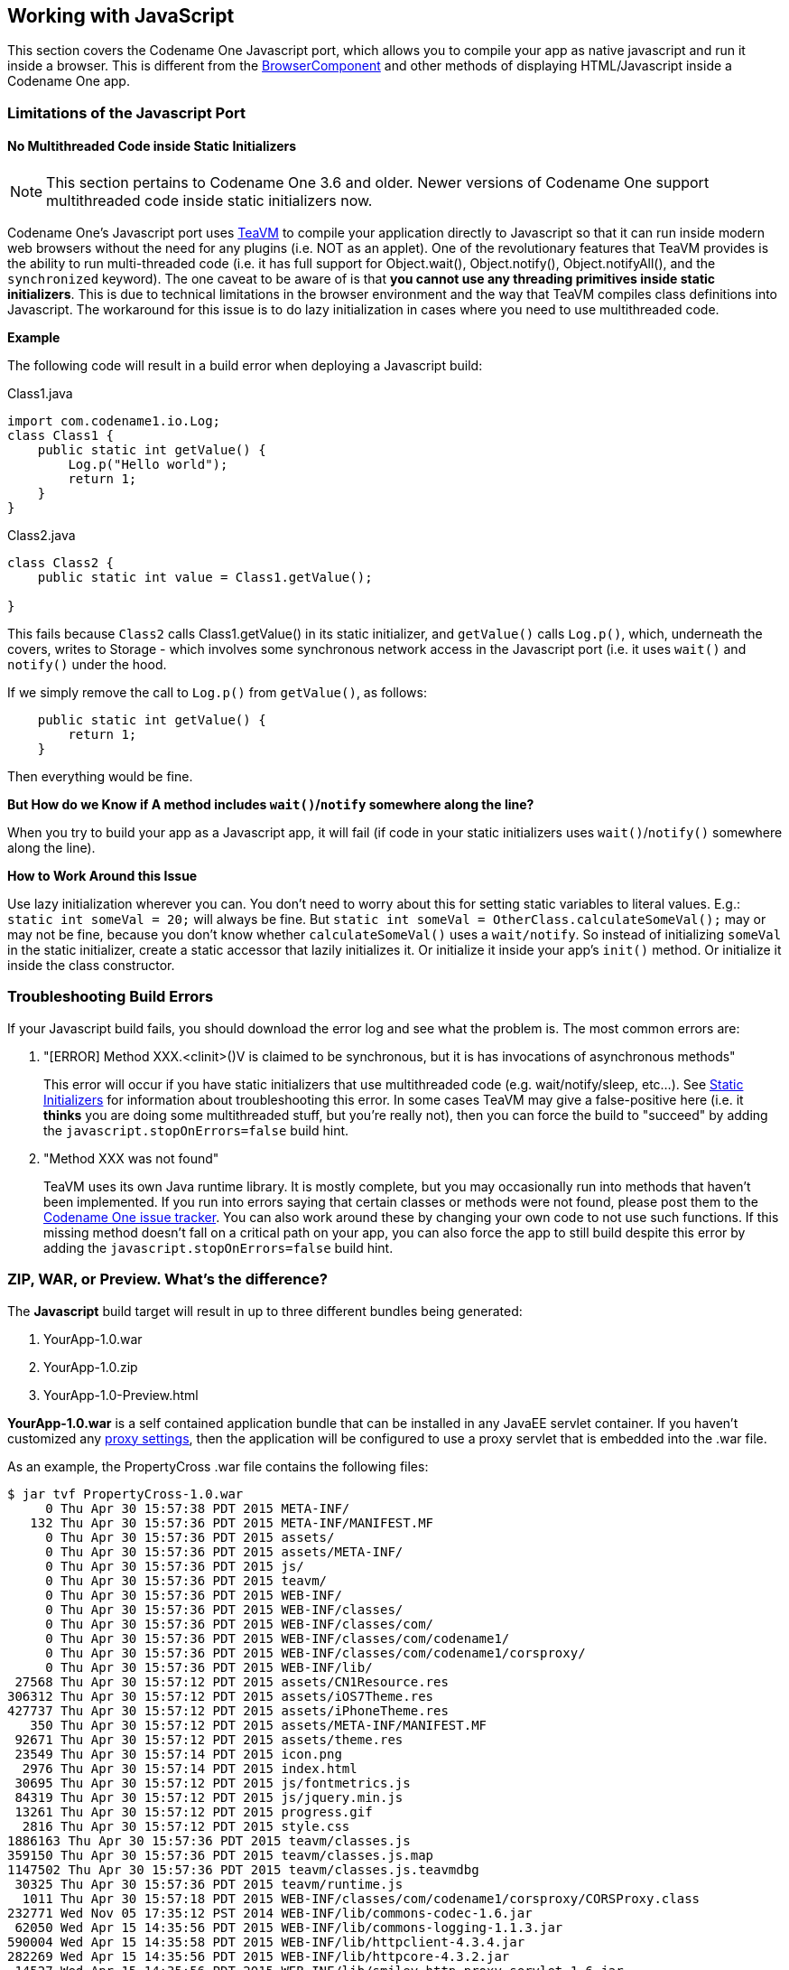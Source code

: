 == Working with JavaScript

This section covers the Codename One Javascript port, which allows you to compile your app as native javascript and run it inside a browser.  This is different from the https://www.codenameone.com/javadoc/com/codename1/ui/BrowserComponent.html[BrowserComponent] and other methods of displaying HTML/Javascript inside a Codename One app.

[id="limitations", reftext="Limitations of the Javascript Port"]
=== Limitations of the Javascript Port

[id="static_initializers",reftext="Static Initializers"]
==== No Multithreaded Code inside Static Initializers

NOTE: This section pertains to Codename One 3.6 and older.  Newer versions of Codename One support multithreaded code inside static initializers now.

Codename One's Javascript port uses http://teavm.org/[TeaVM] to compile your application directly to Javascript so that it can run inside modern web browsers without the need for any plugins (i.e. NOT as an applet).  One of the revolutionary features that TeaVM provides is the ability to run multi-threaded code (i.e. it has full support for Object.wait(), Object.notify(), Object.notifyAll(), and the `synchronized` keyword).  The one caveat to be aware of is that **you cannot use any threading primitives inside static initializers**.  This is due to technical limitations in the browser environment and the way that TeaVM compiles class definitions into Javascript.  The workaround for this issue is to do lazy initialization in cases where you need to use multithreaded code.

**Example**

The following code will result in a build error when deploying a Javascript build:

Class1.java

[source,java]
----
import com.codename1.io.Log;
class Class1 {
    public static int getValue() {
        Log.p("Hello world");
        return 1;
    }
}
----

Class2.java

[source,java]
----
class Class2 {
    public static int value = Class1.getValue();

}
----

This fails because `Class2` calls Class1.getValue() in its static initializer, and `getValue()` calls `Log.p()`, which, underneath the covers, writes to Storage - which involves some synchronous network access in the Javascript port (i.e. it uses `wait()` and `notify()` under the hood.

If we simply remove the call to `Log.p()` from `getValue()`, as follows:

[source,java]
----
    public static int getValue() {
        return 1;
    }
----

Then everything would be fine.

**But How do we Know if A method includes `wait()`/`notify` somewhere along the line?**

When you try to build your app as a Javascript app, it will fail (if code in your static initializers uses `wait()`/`notify()` somewhere along the line).

**How to Work Around this Issue**

Use lazy initialization wherever you can.  You don't need to worry about this for setting static variables to literal values.  E.g.:  `static int someVal = 20;`  will always be fine.  But `static int someVal = OtherClass.calculateSomeVal();` may or may not be fine, because you don't know whether `calculateSomeVal()` uses a `wait/notify`.  So instead of initializing `someVal` in the static initializer, create a static accessor that lazily initializes it.  Or initialize it inside your app's `init()` method.  Or initialize it inside the class constructor.

[id="troubleshooting", reftext="Troubleshooting Build Errors"]
=== Troubleshooting Build Errors

If your Javascript build fails, you should download the error log and see what the problem is.  The most common errors are:

1. "[ERROR] Method XXX.<clinit>()V is claimed to be synchronous, but it is has invocations of asynchronous methods"
+
This error will occur if you have static initializers that use multithreaded code (e.g. wait/notify/sleep, etc...). See <<static_initializers>> for information about troubleshooting this error.  In some cases TeaVM may give a false-positive here (i.e. it *thinks* you are doing some multithreaded stuff, but you're really not), then you can force the build to "succeed" by adding the `javascript.stopOnErrors=false` build hint.
2. "Method XXX was not found"
+
TeaVM uses its own Java runtime library.  It is mostly complete, but you may occasionally run into methods that haven't been implemented.  If you run into errors saying that certain classes or methods were not found, please post them to the https://github.com/codenameone/CodenameOne/issues[Codename One issue tracker].  You can also work around these by changing your own code to not use such functions.  If this missing method doesn't fall on a critical path on your app, you can also force the app to still build despite this error by adding the `javascript.stopOnErrors=false` build hint.

[id="zip_war_preview", reftext="Deployment Formats"]
=== ZIP, WAR, or Preview.  What's the difference?

The *Javascript* build target will result in up to three different bundles being generated:

1. YourApp-1.0.war
2. YourApp-1.0.zip
3. YourApp-1.0-Preview.html

**YourApp-1.0.war** is a self contained application bundle that can be installed in any JavaEE servlet container.  If you haven't customized any <<javascript-proxy-settings,proxy settings>>, then the application will be configured to use a proxy servlet that is embedded into the .war file.

As an example, the PropertyCross .war file contains the following files:

----
$ jar tvf PropertyCross-1.0.war
     0 Thu Apr 30 15:57:38 PDT 2015 META-INF/
   132 Thu Apr 30 15:57:36 PDT 2015 META-INF/MANIFEST.MF
     0 Thu Apr 30 15:57:36 PDT 2015 assets/
     0 Thu Apr 30 15:57:36 PDT 2015 assets/META-INF/
     0 Thu Apr 30 15:57:36 PDT 2015 js/
     0 Thu Apr 30 15:57:36 PDT 2015 teavm/
     0 Thu Apr 30 15:57:36 PDT 2015 WEB-INF/
     0 Thu Apr 30 15:57:36 PDT 2015 WEB-INF/classes/
     0 Thu Apr 30 15:57:36 PDT 2015 WEB-INF/classes/com/
     0 Thu Apr 30 15:57:36 PDT 2015 WEB-INF/classes/com/codename1/
     0 Thu Apr 30 15:57:36 PDT 2015 WEB-INF/classes/com/codename1/corsproxy/
     0 Thu Apr 30 15:57:36 PDT 2015 WEB-INF/lib/
 27568 Thu Apr 30 15:57:12 PDT 2015 assets/CN1Resource.res
306312 Thu Apr 30 15:57:12 PDT 2015 assets/iOS7Theme.res
427737 Thu Apr 30 15:57:12 PDT 2015 assets/iPhoneTheme.res
   350 Thu Apr 30 15:57:12 PDT 2015 assets/META-INF/MANIFEST.MF
 92671 Thu Apr 30 15:57:12 PDT 2015 assets/theme.res
 23549 Thu Apr 30 15:57:14 PDT 2015 icon.png
  2976 Thu Apr 30 15:57:14 PDT 2015 index.html
 30695 Thu Apr 30 15:57:12 PDT 2015 js/fontmetrics.js
 84319 Thu Apr 30 15:57:12 PDT 2015 js/jquery.min.js
 13261 Thu Apr 30 15:57:12 PDT 2015 progress.gif
  2816 Thu Apr 30 15:57:12 PDT 2015 style.css
1886163 Thu Apr 30 15:57:36 PDT 2015 teavm/classes.js
359150 Thu Apr 30 15:57:36 PDT 2015 teavm/classes.js.map
1147502 Thu Apr 30 15:57:36 PDT 2015 teavm/classes.js.teavmdbg
 30325 Thu Apr 30 15:57:36 PDT 2015 teavm/runtime.js
  1011 Thu Apr 30 15:57:18 PDT 2015 WEB-INF/classes/com/codename1/corsproxy/CORSProxy.class
232771 Wed Nov 05 17:35:12 PST 2014 WEB-INF/lib/commons-codec-1.6.jar
 62050 Wed Apr 15 14:35:56 PDT 2015 WEB-INF/lib/commons-logging-1.1.3.jar
590004 Wed Apr 15 14:35:58 PDT 2015 WEB-INF/lib/httpclient-4.3.4.jar
282269 Wed Apr 15 14:35:56 PDT 2015 WEB-INF/lib/httpcore-4.3.2.jar
 14527 Wed Apr 15 14:35:56 PDT 2015 WEB-INF/lib/smiley-http-proxy-servlet-1.6.jar
   903 Thu Apr 30 15:57:12 PDT 2015 WEB-INF/web.xml
  9458 Thu Apr 30 15:57:14 PDT 2015 META-INF/maven/com.propertycross/PropertyCross/pom.xml
   113 Thu Apr 30 15:57:36 PDT 2015 META-INF/maven/com.propertycross/PropertyCross/pom.properties
----

Some things to note in this file listing:

1. The *index.html* file is the entry point to the application.
2. *CORSProxy.class* is the proxy servlet for making network requests to other domains.
3. The *assets* directory contains all of your application's *jar* resources.  All resource files in your app will end up in this directory.
4. The `teavm` directory contains all of the generated javascript for your application.  Notice that there are some debugging files generated (*classes.js.map* and *classes.js.teavmdbg*).  These are not normally loaded by the browser when your app is run, but they can be used by Chrome when you are doing debugging.
5. The *jar* files in the *WEB-INF/lib* directory are dependencies of the proxy servlet.  They are not required for your app to run - unless you are using the proxy.

**YourApp-1.0.zip** is appropriate for deploying the application on any web server.  It contains all of the same files as the .war file, excluding the WEB-INF directory (i.e. it doesn't include any servlets, class files, or Java libraries - it contains purely client-side javascript files and HTML).

As an example, this is a listing of the files in the zip distribution of the PropertyCross demo:

----
$ unzip -vl PropertyCross-1.0.zip
Archive:  /path/to/PropertyCross-1.0.zip
 Length   Method    Size  Ratio   Date   Time   CRC-32    Name
--------  ------  ------- -----   ----   ----   ------    ----
   27568  Defl:N    26583   4%  04-30-15 15:57  9dc91739  assets/CN1Resource.res
  306312  Defl:N   125797  59%  04-30-15 15:57  0b5c1c3a  assets/iOS7Theme.res
  427737  Defl:N   218975  49%  04-30-15 15:57  3de499c8  assets/iPhoneTheme.res
     350  Defl:N      241  31%  04-30-15 15:57  7e7e3714  assets/META-INF/MANIFEST.MF
   92671  Defl:N    91829   1%  04-30-15 15:57  004ad9d7  assets/theme.res
   23549  Defl:N    23452   0%  04-30-15 15:57  acd79066  icon.png
    2903  Defl:N     1149  60%  04-30-15 15:57  e5341de1  index.html
   30695  Defl:N     7937  74%  04-30-15 15:57  2e008f6c  js/fontmetrics.js
   84319  Defl:N    29541  65%  04-30-15 15:57  15b91689  js/jquery.min.js
   13261  Defl:N    11944  10%  04-30-15 15:57  51b895c7  progress.gif
    2816  Defl:N      653  77%  04-30-15 15:57  a12159c7  style.css
 1886163  Defl:N   315437  83%  04-30-15 15:57  2b34c50f  teavm/classes.js
  359150  Defl:N    92874  74%  04-30-15 15:57  30abdf13  teavm/classes.js.map
 1147502  Defl:N   470472  59%  04-30-15 15:57  e5c456f7  teavm/classes.js.teavmdbg
   30325  Defl:N     5859  81%  04-30-15 15:57  46651f06  teavm/runtime.js
--------          -------  ---                            -------
 4435321          1422743  68%                            15 files
----

You'll notice that it has many of the same files as the .war distribution.  It is just missing the the proxy servlet and dependencies.

**YourApp-1.0-Preview.html** is a single-page HTML file with all of the application's resources embedded into a single page.  This is generated for convenience so that you can preview your application on the build server directly.  While you could use this file in production, you are probably better to use the ZIP or WAR distribution instead as some mobile devices have file size limitations that may cause problems for the "one large single file" approach.  If you do decide to use this file for your production app (i.e. copy the file to your own web server), you will need to change the proxy settings, as it is configured to use the proxy on the Codename One build server - which won't be available when the app is hosted on a different server.

[[javascript-proxy-settings]]
=== Setting up a Proxy for Network Requests

The Codename One API includes a network layer (the https://www.codenameone.com/javadoc/com/codename1/io/NetworkManager.html[NetworkManager] and https://www.codenameone.com/javadoc/com/codename1/io/ConnectionRequest.html[ConnectionRequest] classes) that allows you to make HTTP requests to arbitrary destinations.  When an application is running inside a browser as a Javascript app, it is constrained by the same origin policy.  You can only make network requests to the same host that served the app originally.

E.g. If your application is hosted at http://example.com/myapp/index.html, then your app will be able to perform network requests to retrieve other resources under the *example.com* domain, but it won't be able to retrieve resources from *example2.com*, *foo.net*, etc..

NOTE: The HTTP standard does support cross-origin requests in the browser via the `Access-Control-Allow-Origin` HTTP header.  Some web services supply this header when serving resources, but not all.  The only way to be make network requests to arbitrary resources is to do it through a proxy.

Luckily there is a solution.  The .war javascript distribution includes an embedded proxy servlet, and your application is configured, by default, to use this servlet.  If you intend to use the .war distribution, then it **should just work**.  You shouldn't need to do anything to configure the proxy.

If, however, you are using the .zip distribution or the single-file preview, you will need to set up a Proxy servlet and configure your application to use it for its network requests.

==== Step 1: Setting up a Proxy

TIP: This section is only relevant if you are using the .zip or single-file distributions of your app.  You shouldn't need to set up a proxy for the .war distribution since it includes a proxy built-in.

The easiest way to set up a proxy is to use the Codename One *https://github.com/shannah/cors-proxy[cors-proxy]* project.  This is the open-source project from which the proxy in the .war distribution is derived.  Simply download and install the cors-proxy .war file in your JavaEE compatible servlet container.

If you don't want to install the .war file, but would rather just copy the proxy servlet into an existing web project, you can do that also.  https://github.com/shannah/cors-proxy/wiki/Embedding-Servlet-into-Existing-Project[See the cors-proxy wiki for more information about this].

==== Step 2: Configuring your Application to use the Proxy

There are three ways to configure your application to use your proxy.

1. Using the *javascript.proxy.url* build hint.
+
E.g.:
+
----
javascript.proxy.url=http://example.com/myapp/cn1-cors-proxy?_target=
----
2. By modifying your app's *index.html* file after the build.
+
E.g.:
+
----
<script type="text/javascript">
    window.cn1CORSProxyURL='http://example.com/myapp/cn1-cors-proxy?_target=';
</script>
----
3. By setting the `javascript.proxy.url` property in your Java source.  Generally you would do this inside your `init()` method, but it just has to be executed before you make a network request that requires the proxy.
+
----
Display.getInstance().setProperty(
        "javascript.proxy.url",
        "http://example.com/myapp/cn1-cors-proxy?_target="
);
----

The method you choose will depend on the workflow that you prefer.  Options #1 and #3 will almost always result in fewer changes than #2 because you only have to set them up once, and the builds will retain the settings each time you build your project.

=== Using the CORS Proxy for Same Origin Requests

By default, the CORS proxy is only used for HTTP requests to URLS at a different domain than the one that the app is running in.  There are some circumstances where you may want to *even* use the proxy for same domain requests.  You can do this by setting the `javascript.useProxyForSameDomain` display property to `true`.  E.g.

[source,java]
----
Display.getInstance().setProperty("javascript.useProxyForSameDomain", "true");
----

*Why would you want to do this?* 

The browser shields some HTTP headers (e.g. "Set-Cookie") from Javascript so that your app cannot access them. Going through the proxy works around this limitation by copying and encoding such headers in a format that the browser will allow, and then decoding them client-side to make them available to your app seamlessly.

==== Using Apache as a Proxy

If you are hosting your application on an Apache 2 web server with mod_proxy installed, and you only need to make CORS requests to a single domain (or a limited set of domains), you can use Apache to serve as your proxy.  One sample configuration (which you would place either in your VirtualHost definition or your .htaccess file is as follows:

----
SSLProxyEngine on
ProxyPass /app https://www.myexternaldomain.com
ProxyPassReverse /app https://www.myexternaldomain.com
----

This tells Apache to proxy all requests for '/app' to the domain https://www.myexternaldomain.com.  You would then need to set your CORS proxy URL in your CN1 app to "/app/".

The syntax is the same if you have multiple domains, but keep attention to the order of the lines to make the proxy working correctly. For example:

----
SSLProxyEngine on
ProxyPass /app https://www.myexternaldomain1.com
ProxyPassReverse /app https://www.myexternaldomain1.com
ProxyPass /storage https://www.myexternaldomain2.com
ProxyPassReverse /storage https://www.myexternaldomain2.com
----

This tells Apache to proxy all requests for '/app' to the domain https://www.myexternaldomain1.com and all requests for '/storage' to the domain https://www.myexternaldomain2.com

[id="splash_screen", reftext="Customizing the Splash Screen"]
=== Customizing the Splash Screen

Since your application may include many resource files, videos, etc.., the the build-server will generate a splash screen for your app to display while it is loading.  This basically shows a progress indicator with your app's icon.

You can customize this splash screen by simply modifying the HTML source inside the *cn1-splash* `div` tag of your app's index.html file:

[source,html]
----
<div id="cn1-splash">
    <img class="icon" src="icon.png"/>

    <img class="progress" src="progress.gif"/>
    <p>...Loading...</p>
</div>
----

[id="debugging", reftext="Debugging in Chrome"]
=== Debugging

If you run into problems with your app that only occur in the Javascript version, you may need to do a little bit of debugging.  There are many debugging tools for Javascript, but the preferred tool for debugging Codename One apps is Chrome's debugger.

If your application crashes and you don't have a clue where to begin, follow these steps:

1. Load your application in Chrome.
2. Open the Chrome debugger.
3. Enable the "Pause on Exceptions" feature, then click the "Refresh" button to reload your app.
4. Step through each exception until you reach the one you are interested in.  Chrome will then show you a stack trace that includes the name of the Java source file and line numbers.
+
.Debugging using Chrome tools
image::img/chrome-debugger.png[Debugging using Chrome tools,scaledwidth=50%]


[id="third_party_libs", reftext="Including Third-Party Javascript Libraries"]
=== Including Third-Party Javascript Libraries

Codename One allows you to interact directly with Javascript using native interfaces. Native interfaces are placed inside your project's `native/javascript` directory using a prescribed naming convention.  If you want to, additionally, include third-party Javascript libraries in your application you should also place these libraries inside the `native/javascript` directory but you must specify which files should be treated as "libraries" and which files are treated as "resources".  You can do this by adding a file with extension `.cn1mf.json` file either the root of your `native/javascript` directory or the root level of the project's `src` directory.



==== Libraries vs Resources

A *resource* is a file whose contents can be loaded by your application at runtime using `Display.getInstance().getResourceAsStream()`.  In a typical Java environment, resources would be stored on the application's classpath (usually inside a Jar file).  On iOS, resources are packaged inside the application bundle.  In the Javascript port, resources are stored inside the `APP_ROOT/assets` directory.  Historically, javascript files have always been treated as resources in Codename One, and many apps include HTML and Javascript files for use inside the https://www.codenameone.com/javadoc/com/codename1/ui/BrowserComponent.html[BrowserComponent].

With the Javascript port, it isn't quite so clear whether a Javascript file is meant to be a resource or a library that the application itself uses.  Most of the time you probably want Javascript files to be used as libraries, but you might also have Javascript files in your app that are meant to be loaded at runtime and displayed inside a Web View - these would be considered resources.

==== The Javascript Manifest File

In order to differentiate libraries from resources, you should provide a *cn1mf.json* file inside your `native/javascript` directory that specifies any files or directories that should be treated as libraries. This file can be named anything you like, as long as its name ends with `cn1mf.json`.  Any files or directories that you list in this manifest file will be packaged inside your app's `includes` directory instead of the `assets` directory.  Additionally it add appropriate `<script>` tags to include your libraries as part of the `index.html` page of your app.

TIP: If you include the `cn1mf.json` file in your project's `src` directory it could potentially be used to add configuration parameters to platform's other than Javascript (although currently no other platforms use this feature).  If you place it inside your `native/javascript` directory, then only the Javascript port will use the configuration contained therein.

A simple manifest file might contain the following JSON:

----
{
    "javascript" : {
        "libs" : [
            "mylib1.js"
        ]
    }
}
----

I.e. It contains a object with key *libs* whose value is a list of files that should be treated as libraries.  In the above example, we are declaring that the file `native/javascript/mylib1.js` should be treated as a library.  This will result in the following `<script>` tag being added to the `index.html` file:

----
<script src="includes/mylib1.js"></script>
----

NOTE: This also caused the `mylib1.js` file to be packaged inside the `includes` directory instead of the `assets` directory.

TIP: A project may contain more than one manifest file.  This allows you to include manifest files with your cn1libs also.  You just need to make sure that each manifest file has a different name.

===== How to NOT generate the `<script>` tag

In some cases you may want a Javascript file to be treated as a library (i.e. packaged in the `includes` directory) but not automatically included in the `index.html` page.  Rather than simply specifying the name of the file in the `libs` list, you can provide a structure with multiple options about the file.  E.g.

----
{
    "javascript" : {
        "libs" : [
            "mylib1.js",
            {
                "file" : "mylib2.js",
                "include" : false
            }
        ]
    }
}
----

In the above example, the `mylib2.js` file will be packaged inside the `includes` directory, but the build server won't insert its `<script>` tag in the `index.html` page.

===== Library Directories

You can also specify directories in the manifest file.  In this case, the entire directory will be packaged inside the `includes` directory of your app.

WARNING: If you are including Javascript files in your app that are contained inside a directory hierarchy, you should specify the root directory of the hierarchy in your manifest file and use the sub "includes" property of the directory entry to specify which files should be included with `<script>` tags.  Specifying the file directly inside the "libs" list will result in the file being packed directly in the your app's `includes` directory.  This may or may not be what you want.

E.g.

----
{
    "javascript" : {
        "libs" : [
            "mylib1.js",
            {
                "file" : "mylib2.js",
                "include" : false
            },
            {
                "file" : "mydir1",
                "includes" : ["subfile1.js", "subfile2.js"]
            }
        ]
    }
}
----

In this example the entire `mydir1` directory would be packed inside the app's `includes` directory, and the following `script` tags would be inserted into the `index.html` file:

----
<script src="includes/mydir1/subfile1.js"></script>
<script src="includes/mydir1/subfile2.js"></script>
----

WARNING: Libraries included from a directory hierarchy may not work correctly with the single file preview that the build server generates.  For that version, it will embed the contents of each included Javascript file inside the `index.html` file, but the rest of the directory contents will be omitted.  If your the library depends on the directory hierarchy and supporting files and you require the single-file preview to work, then you may consider hosting the library on a separate server, and including the library directly from there, rather than embedding it inside your project's "native/javascript" directory.

===== Including Remote Libraries

The examples so far have only demonstrated the inclusion of libraries that are part of the app bundle.  However, you can also include libraries over the network by specifying the URL to the library directly.  This is handy for including common libraries that are hosted by a CDN.

E.g. The Google Maps library requires the Google maps API to be included.  This is accomplished with the following manifest file contents:

----
{
    "javascript" : {
        "libs" : [
            "//maps.googleapis.com/maps/api/js?v=3.exp"
        ]
    }
}
----

NOTE: This example uses the "//" prefix for the URL instead of specifying the protocol directly.  This allow the library to work for both http and https hosting.  You could however specify the protocol as well:
+
----
{
    "javascript" : {
        "libs" : [
            "https://maps.googleapis.com/maps/api/js?v=3.exp"
        ]
    }
}
----

===== Including CSS Files

CSS files can be included using the same mechanism as is used for Javascript files.  If the file name ends with ".css", then it will be treated as a CSS file (and included with a `<link>` tag instead of a `<script>` tag.  E.g.

----
{
    "javascript" : {
        "libs" : [
            "mystyles.css"
        ]
    }
}
----

or

----
{
    "javascript" : {
        "libs" : [
            "https://example.com/mystyles.css"
        ]
    }
}
----

===== Embedding Variables in URLs

In some cases the URL for a library may depend on the values of some build hints in the project.  For example, in the Google Maps cn1lib, the API key must be appended to the URL for the API as a GET parameter.  E.g. `https://maps.googleapis.com/maps/api/js?v=3.exp&key=SOME_API_KEY`, but the developer of the library doesn't want to put his own API key in the manifest file for the library.  It would be better for the API key to be supplied by the developer of the actual app that uses the library and not the library itself.

The solution for this is to add a *variable* into the URL as follows:

[source,javascript]
----
{
    "javascript" : {
        "libs" : [
            "//maps.googleapis.com/maps/api/js?v=3.exp&key={{javascript.googlemaps.key}}"
        ]
    }
}
----

The `{{javascript.googlemaps.key}}` variable will be replaced with the value of the `javascript.googlemaps.key` build hint by the build server, so the resulting include you see in the index.html page will be something like:

[source,html]
----
<script src="//maps.googleapis.com/maps/api/js?v=3.exp&key=XYZ"></script>
----

[id="environment_variables", reftext="Browser Environment Variables"]
=== Browser Environment Variables

Native interfaces allow you to interact with the Javascript environment in unlimited ways, but Codename One provide's a simpler method of obtaining some common environment information from the browser via the `Display.getInstance().getProperty()` method.  The following environment variables are currently available:

.Property hints for the JavaScript port
|===
|Name	|Description

| `browser.window.location.href`
| A String, representing the entire URL of the page, including the protocol (like http://)

| `browser.window.location.search`
| A String, representing the querystring part of a URL, including the question mark (?)

| `browser.window.location.host`
| A String, representing the domain name and port number, or the IP address of a URL

| `browser.window.location.hash`
| A String, representing the anchor part of the URL, including the hash sign (#)

| `browser.window.location.origin`
| A String, representing the protocol (including ://), the domain name (or IP address) and port number (including the colon sign (:) of the URL. For URL's using the "file:" protocol, the return value differs between browsers

| `browser.window.location.pathname`
| A String, representing the pathname

| `browser.window.location.protocol`
| A String, representing the protocol of the current URL, including the colon (:)

| `browser.window.location.port`
| A String, representing the port number of a URL.
+
Note: If the port number is not specified or if it is the scheme's default port (like 80 or 443), an empty string is returned

| `browser.window.location.hostname`
| A String, representing the domain name, or the IP address of a URL

| `User-Agent`
| The User-agent string identifying the browser, version etc..

| `browser.language`
| The language code that the browser is currently set to.  (e.g. en-US)

| `browser.name`
| the name of the browser as a string.

| `Platform`
|  a string that must be an empty string or a string representing the platform on which the browser is executing.
+
For example: "MacIntel", "Win32", "FreeBSD i386", "WebTV OS"

| `browser.codeName`
|  the internal name of the browser

| `browser.version`
| the version number of the browser

| `javascript.deployment.type`
| Specifies the deployment type of the app.  This will be "file" for the single-file preview, "directory" for the zip distribution, and "war" for the war distribution.
|===

[id="native_theme", reftext="Changing the Native Theme"]
=== Changing the Native Theme

Since a web application could potentially be run on any platform, it isn't feasible to bundle all possible themes into the application (at least it wouldn't be efficient for most use cases).  By default we have bundled the iOS7 theme for javascript applications.  This means that the app will look like iOS7 on all devices: desktop, iOS, Android, WinPhone, etc...

You can override this behavior dynamically by setting the `javascript.native.theme` https://www.codenameone.com/javadoc/com/codename1/ui/Display.html[Display] property to a theme that you have included in your app.  All of the native themes are available on GitHub, so you can easily copy these into your application.  The best place to add the theme is in your `native/javascript` directory - so that they won't be included for other platforms.

==== Example:  Using Android Theme on Android

NOTE: As of Codename One 6.0, apps will automatically use the Android theme when run on an Android device, so this example is not necessary.  However the technique of changing the native theme at runtime is still applicable.

First, download https://github.com/codenameone/CodenameOne/raw/master/Ports/Android/src/androidTheme.res[androidTheme.res] from the Android port on GitHub, and copy it into your app's `native/javascript` directory.

Then in your app's `init()` method, add the following:

[source,java]
----
Display d = Display.getInstance();
if (d.getProperty("User-Agent", "Unknown").indexOf("Android") != -1) {
    d.setProperty("javascript.native.theme", "/androidTheme.res");
}
----

=== Disabling the 'OnBeforeUnload' Handler

By default, apps will display warning/confirm dialog when the user attempts to leave the page.

image::img/js-beforeunload-prompt.png[onbeforeunload prompt dialog,scaledwidth=20%]


You can explicitly enable or disable this behaviour by setting the "platformHint.javascript.beforeUnloadMessage" display property.  Setting the property to `null` will disable this behaviour, so that users will not be harassed by this dialog when they navigate away from the app.  Setting it to a string value, like "leaving so soon?", will re-enable this behaviour.

NOTE: Some browsers don't allow you to specify the message that is displayed in this dialog.  In those browsers, this property can be viewed as boolean:   A null value will result in no prompt being shown, and a non-null value will result in a prompt being shown.

==== Example: Toggling the BeforeUnload Prompt On/Off

[source,java]
----
Form f = new Form("Test Before Unload", BoxLayout.y());
CheckBox enableBeforeUnload = new CheckBox("Enable Before Unload");
enableBeforeUnload.setSelected(true);
enableBeforeUnload.addActionListener(e->{
    if (enableBeforeUnload.isSelected()) {
        CN.setProperty("platformHint.javascript.beforeUnloadMessage", "Are you sure you want to leave this page?  It might be bad");
    } else {
        CN.setProperty("platformHint.javascript.beforeUnloadMessage", null);
    }
});
f.add(enableBeforeUnload);
f.show();
----

[id="pwa_deployment", reftext="Deploying as a Progressive Web App"]
=== Deploying as a Progressive Web App

Out of the box, your app is ready to be deployed as a progressive web app (PWA). That means that users can access the app directly in their browser, but once the browser determines that the user is frequenting the app, it will "politely" prompt the user to install the app on their home screen. Once installed on the home screen, the app will behave just like a native app.  It will continue to work while offline, and if the user launches the app, it will open without the browser's navigation bar.  If you were to install the native and PWA versions of your app side by side, you would be hard pressed to find the difference - especially on newer devices.

Below is a screenshot from Chrome for Android where the browser is prompting the user to add the app to their home screen.

.Add app to homescreen banner
image::img/javascript-pwa-add-app-banner.png[Add app to homescreen banner,scaledwidth=20%]

If the app is available as a native app, in the Play store, you can indicate this using the `javascript.manifest.related_applications` and `javascript.manifest.prefer_related_applications` build hints.  Then, instead of prompting the user to add the web app to their home screen, they'll be prompted to install the native app from the Play store, as shown below.

.Add native app banner
image::img/javascript-pwa-add-native-app-banner.png[Add native app banner,scaledwidth=20%]


NOTE:  The PWA standard requires that you host your app on over HTTPS.  For testing purposes, it will also work when accessed at a `localhost` address.  You can use the https://developers.google.com/web/ilt/pwa/lighthouse-pwa-analysis-tool[Lighthoust PWA analysis tool] to ensure compliance.

For more information about Progressive Web Apps see https://developers.google.com/web/progressive-web-apps/[Google's introduction to the subject].

==== Customizing the App Manifest File

At the heart of a progressive web app is the https://developer.mozilla.org/en-US/docs/Web/Manifest[web app manifest].  It specifies things like the app's name, icons, description, preferred orientation, display mode (e.g. whether to display browser navigation or to open with the full screen like a native app), associated native apps, etc..  The Codename One build server will automatically generate a manifest file for your app but you can (and should) customize this file via build hints.

Build hints of the form `javascript.manifest.XXX` will be injected into the app manifest.  E.g. To set the app's description, you could add the build hint:

----
javascript.manifest.description=An app for doing cool stuff
----

You can find a full list of available manifest keys https://developer.mozilla.org/en-US/docs/Web/Manifest[here].  The build server will automatically generate all of the icons so you don't need to worry about those.  The "name" and "short_name" properties will default to the app's display name, but they can be overridden via the `javascript.manifest.name` and `javascript.manifest.short_name` build hints respectively.

NOTE: The `javascript.manifest.related_applications` build hint expects a JSON formatted list, just like in the raw manifest file.

==== Related Applications

One nice feature (discussed above) of progressive web apps, is the ability to specify related applications in the app manifest.  Browsers that support the PWA standard use some heuristics to "offer" the user to install the associated native app when it is clear that the user is using the app on a regular basis.  Use the `javascript.manifest.related_applications` build hint to specify the location of the native version of your app.  E.g.

`javascript.manifest.related_applications=[{"platform":"play", "id":"my.app.id"}]`

You can declare that the native app is the preferred way to use the app by setting the `javascript.manifest.prefer_related_applications` build hint to "true".

NOTE:  According to the https://developer.mozilla.org/en-US/docs/Web/Manifest[app manifest documentation], this should only be used if the related native apps really do offer something that the web application can't do.

==== Device/Browser Support for PWAs

Chrome and Firefox both support PWAs on desktop and on Android.  iOS doesn't support the PWA standard, however, many aspects of it are supported.  E.g. On iOS you can add the app to your home screen, after which time it will appear and behave like a native app - and it will continue to work while offline.  However, many other nice features of PWA like "Install this app on your home screen" banners, push notifications, and invitations to install the native version of the app, are not supported.  It is unclear when, or even, whether Apple will ever add full support; but most experts predict that they will join the rest of the civilized world and add PWA support in the near future.

On the desktop, Chrome provides an analogous feature to "add to your homescreen":  "Add to shelf".  If it looks like the user is using the app on a regular basis, and it isn't yet installed, it will show a banner at the top of the page asking the user if they want to add to their shelf.

.Add to shelf banner
image::img/javascript-pwa-add-to-shelf-banner.png[Add to shelf banner,scaledwidth=20%]

Clicking the "Add button" prompts the user for the name they wish the app to appear as:

.Add to shelf prompt
image::img/javascript-pwa-add-to-shelf-prompt.png[Add to shelf prompt,scaledwidth=20%]

Upon submission, Chrome will generate a real application (on Mac, it will be a ".app", on Windows, an "exe", etc..) which the user can double click to open the app directly in the Chrome.  And, importantly, the app will still work when the user is offline.

The app will also appear in their "Shelf" which you can always access at `chrome://apps`, or by opening the "Chrome App Launcher" app (on OS X this is located in "~/Applications/Chrome Apps/Application Launcher").

.Chrome App Launcher
image::img/javascript-pwa-chrome-app-launcher.png[Chrome App Launcher,scaledwidth=20%]

NOTE: The Chrome App Launcher lists apps installed both via the Chrome Web Store and via the "Add to Shelf" feature that we discuss here.  The features we describe in this article are orthogonal to the Chrome Web Store and will not be affected by its closure.

=== Playing Media and Opening Links

People don't like it when the browser automatically starts playing sounds, or opening links without their permission.  For this reason, modern browsers generally restrict your ability to programmatically do these things, unless they are in response to a user action, like a mouse click.

If your app needs to play media (e.g. `Media.play()`), or open a link (e.g. `Display.execute("...")`) without the user actually interacting physically (e.g. key press or pointer press), then it will display a popup dialog confirming that the user actually wants to perform this action.

In some cases this dialog may affect the utility of the app.  For example, suppose you want to play a video in response to a voice command.  Having to press an "OK" button after the command, may be annoying. For such cases, you can use the `platformHint.javascript.backsideHooksInterval` property to *poll* for media play requests on an authorized event.

For example:

[source,java]
----
CN.setProperty("platformHint.javascript.backsideHooksInterval", "1000");

// Now your app will process media.play() and Display.execute(...) calls
// once per second (1000ms).  If play() or execute() has been called anytime
// in that second (since the last poll), it will seamlessly process the 
// request.


// To disable polling, just set it to an interval 0 or lower.
// e.g.
CN.setProperty("platformHint.javascript.backsideHooksInterval", "0");
----

WARNING: Do not abuse this feature.  You should enable this polling only when necessary.  E.g. If your app enables the user to listen for voice commands, only enable polling for the period of time that it is listening.  When the user wants to stop listening, you should also stop the polling by setting the interval to "0".


